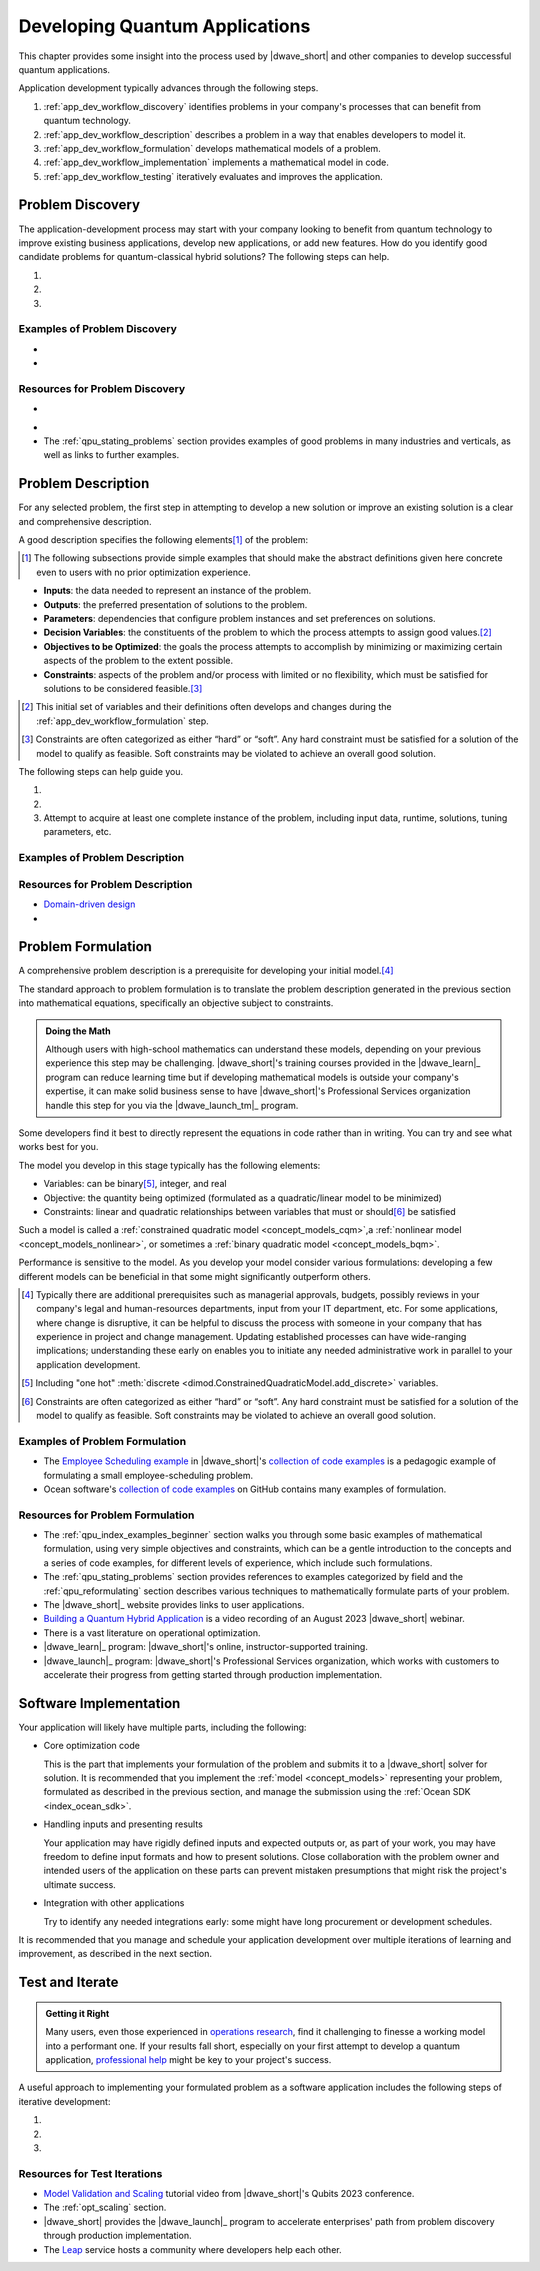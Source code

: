 .. _opt_developing_quantum_applications:

===============================
Developing Quantum Applications
===============================

This chapter provides some insight into the process used by |dwave_short| and
other companies to develop successful quantum applications.

Application development typically advances through the following steps.

#.  :ref:`app_dev_workflow_discovery` identifies problems in your company's
    processes that can benefit from quantum technology.
#.  :ref:`app_dev_workflow_description` describes a problem in a way that
    enables developers to model it.
#.  :ref:`app_dev_workflow_formulation` develops mathematical models of a
    problem.
#.  :ref:`app_dev_workflow_implementation` implements a mathematical model in
    code.
#.  :ref:`app_dev_workflow_testing` iteratively evaluates and improves the
    application.

.. _app_dev_workflow_discovery:

Problem Discovery
=================

The application-development process may start with your company looking to
benefit from quantum technology to improve existing business applications,
develop new applications, or add new features. How do you identify good
candidate problems for quantum-classical hybrid solutions? The following steps
can help.

1. .. dropdown:: Assess your applications.

    Search the company's processes for "bottlenecks", places where problem
    solving takes a lot of time or returns unsatisfactory results. These
    processes may be workhorses that have been in use for years, but over those
    years increases in input data, changing hardware (computers and new sensing
    technology) may have slowed processing or decreased efficacy.

    Bear in mind that a less obvious but possibly fruitful investigative route
    is to also question staff about unsolved problems for which the company may
    have never tried to implement processes.

#. .. dropdown:: Identify candidate problems.

    Typically, good candidates are optimization problems of the type described
    in the
    :ref:`Characteristics of candidate problems <app_dev_workflow_good_problems>`
    section below.

    Shortlist only the most promising problems, which should have these
    attributes:

    -   Important/valuable to the business; resist selecting lower-value
        problems that are tempting due to the ease of formulation.
    -   Hard: for well-known classes of problems you might know that your
        problem is formally hard (e.g., NP-hard) but for most problems it's
        sufficient that it lacks satisfactory solutions, contains many
        interacting choices that cannot be solved sequentially, would add value
        if solved more quickly, etc.

    Often these are problems that your company has previously attempted to
    solve, or has developed a solution for, but perhaps with less satisfactory
    results than desired, lower efficiency than needed, higher costs than
    acceptable, etc.

#. .. dropdown:: Select problems to solve.

    Successful development and introduction of an application as a company
    process might hinge on close collaboration with someone in the organization,
    a "problem owner", who has responsibility for the problem and authority over
    any changes to its solutions. Consider the following steps when selecting a
    problem:

    a.  Prepare an :ref:`elevator pitch <app_dev_workflow_elevator_pitch>`
        (see a possible format described below) for each candidate problem
        identified in the previous step.
    #.  Identify a problem owner for each candidate problem; support from such
        an invested owner may be a condition for advancing a new solution to the
        problem.
    #.  In collaboration with the problem owner, ensure you can access the
        problem's data (inputs, current solution runtimes and quality, etc).

    Proceed with only this curated set of problems.

Examples of Problem Discovery
-----------------------------

.. _app_dev_workflow_discovery_scheduling:

* .. dropdown:: Problem Discovery for a Large Retailer

    As an illustrative example, consider the following scenario of discovery:
    you work for a large retailer and are tasked with looking into applying new
    technologies to improve efficiency and cut costs of business operations.
    Following the steps in this section produces the following results.

    *   Assessing Applications

        You talk to representatives of each department and make a list of
        operational processes, which, for a large retailer, might include
        replenishing stocks of existing products, ordering optimum quantities of
        new products, routing deliveries from suppliers and to consumers, and
        many additional processes that occur daily, weekly, quarterly, etc.

    *   Identifying Candidate Problems

        Among these processes you note that your operations personnel are
        spending many hours per week scheduling shifts to staff the company's
        outlets. Is this a good candidate for new solutions?

        You look into the current scheduling process and find that it is
        implemented with in-house software plus some manual tuning on Excel
        sheets. Two decades ago a single manager used to spend a couple of hours
        on Fridays scheduling shifts for the company's single outlet but now,
        with additional outlets that employ many more workers, the task occupies
        the time of multiple managers on both generating an initial schedule and
        then on making adjustments during the week. Employees are often
        unsatisfied by the resulting schedules that fail to account for their
        preferences on shift times.

        You set up meetings with some of these managers, and they provide some
        very rough figures to help you estimate the business cost of remaining
        with the existing solution. You realize that over months and years, a
        better solution would yield significant savings for the company. It
        would also increase employee satisfaction, and thus retention. A quick
        internet search shows that scheduling can be a hard, discrete
        optimization problem. Such problems are good candidates for
        quantum-classical hybrid solutions.

        Perhaps you identify additional problems in a similar way.

    *   Selecting Problems

        For the identified scheduling problem, one of the involved managers
        agrees to act as the problem owner. Your manager allocates a senior
        developer for a couple of months to help you develop a proof of concept.

        (For the simplest of the additional candidate problems you identified,
        you are given approval to spend a few days jerry-rigging a proof of
        concept, by which you hope to demonstrate improved solution quality and
        justify a project budget. Your manager also considers another candidate
        you identified but suspects that changes there will require broad
        support in the company. You, your manager, and a problem owner create a
        short presentation on that problem's importance to the business, the
        difficulties and cost of the existing process, and the benefits of
        improving the process. Following this presentation, the company's Vice
        President of Operations sets up an ad-hoc "steering committee" with
        representatives of departments that would be effected by a change to
        this process and makes a budget request for developing an improved
        solution.)

* .. dropdown:: Elevator pitch for scheduling candidate problem.

    As an illustration example, the
    :ref:`elevator pitch <app_dev_workflow_elevator_pitch>` worksheet was
    used to create the following pitch points for the large retailer's
    employee-scheduling problem.

    .. list-table:: Scheduling: Business Value and Use Cases
        :widths: 40 60
        :header-rows: 1

        * - Question
          - Answer
        * - Why is this problem important to the business?
          - Given that meeting demand for staffing is imperative for our outlets
            to function, we currently over-allocate, at high cost; our current
            poor fit to employee requirements harms retainment of trained
            personnel;
            managers spend a lot of time scheduling; any changes due to
            same-day no-shows are disruptive.
        * - What improvements would most increase business value?
          - Speed of generating the schedule (reduce time managers spend
            scheduling), better fit to staff preferences, ability to scale for
            our expanding to more outlets next year.
        * - Who are the main users?
          - Outlet managers are responsible for weekly scheduling.
        * - What problem are they trying to solve?
          - Meet the weekly staffing demand while considering employee
            preferences, minimizing paid overtime, and meetings various hard and
            soft constraints.
        * - How do/will they interact with a solution?
          - Ideally the system reads in the staffing-demand and employee
            preference spreadsheets submitted by email/uploaded on website,
            reads employee schedule-data files in database, and at a preset
            weekly time generates up to half a dozen alternative schedules for
            managers to choose from, which can be presented online or emailed.
            If needed, the application can be manually updated and run.
        * - What is the overall process flow?
          - Outlet manager files the demand (requirements) for the week by
            Friday, staff file their preferred shifts for the week by noon
            Monday, the application runs automatically at 1:00 PM and presents
            schedules, managers select one or update parameters and run again,
            and by 4:00 PM the formal schedule is released.

    .. list-table:: Scheduling: Existing Solution
        :widths: 40 60
        :header-rows: 1

        * - Question
          - Answer
        * - How is the problem solved today?
          - In-house software plus manual tuning on Excel sheets. Tuning
            requires many hours and the results are a poor match to staff
            preferences. The schedule always meets demand but only because it
            includes an expensive 20% margin of over-staffing.
        * - What improvements are required for a new solution to displace the
            current one?
          - The main needs are reducing human work and improving the match to
            staff preferences. Any solution must be robust to the expected
            expansion of outlets set in the 5-year plan. An attempt was made to
            modernize the existing software but without success.
        * - Are there any known bottlenecks?
          - Scheduling is a known hard problem.
        * - What are the data inputs and outputs?
          - Inputs are staffing demand file, staff preference sheets, employee
            schedule-data files (exist in current process); output is the full
            schedule for each outlet.
        * - What are the required system and/or process integrations?
          - The new application must read the emailed/uploaded demand and
            preference sheets, and must have permission to access the database
            files of employee qualifications, training, hours, and pay rate.
            It should run automatically and allow managers with permission to
            run manually.
        * - How are results delivered/presented to users?
          - Ideally as an online schedule as shown in the attached PowerPoint.
        * - Is there historical data that can be used to test a new solution?
          - Yes, we can use the last year's filings and schedules.

Resources for Problem Discovery
-------------------------------

.. _app_dev_workflow_good_problems:

* .. dropdown:: Characteristics of candidate problems.

    What type of problems can benefit from quantum technology?

    Quantum computers can solve some hard problems more efficiently than any
    known algorithm for classical computers.\ [#]_

    A strong category of problems for quantum technology is *optimization*
    problems with *quadratic interactions* between *discrete* variables.\ [#]_

    *Optimization* problems are problems that require an assignment of variables
    that results in the best, or very good, solutions. For example, defining in
    what order a set of products be assembled to make the most efficient use of
    the manufacturing machines on a factory floor.

    *Discrete* variables include the following categories of variables:

    *   `Binary <https://en.wikipedia.org/wiki/Binary_data>`_ variables can be
        assigned two values, such as 0 and 1 or True and False.

        Problems with these variables can be recognized by the True or False
        judgments required from their solutions. For example,

        -   Scheduling: Did a task meet its deadline? Did the crew make it to
            the flight?
        -   Networks: Did a network node experience failure?
        -   Finance: Did a loan go into default?

    *   `Integer <https://en.wikipedia.org/wiki/Integer>`_ variables can be
        assigned whole numbers, such as those between -5 to 10.

        Problems with these variables optimize the number of something. For
        example,

        -   Delivery: How many 11" x 5" x 14"-sized boxes should be loaded onto
            the truck?

    *   `Categorical <https://en.wikipedia.org/wiki/Categorical_variable>`_
        (one-hot or "discrete") variables can be assigned a value from a set,
        such as ``green, red, blue``.

        Problems with these variables have several distinct options. For
        example,

        -   Scheduling: Which shift should employee :math:`X`` work?
        -   Map Coloring: Should the state be colored red, blue, green or
            yellow?

    *Quadratic interactions* represent relationships and correlations between
    the inputs of a problem. For example,

    *   Scheduling: A missed deadline affects other tasks, preventing gaps
        between consecutive machine usages saves costs.
    *   Networks: A failed network node changes the load on other nodes.
    *   Finance: Diverse stocks lowers risk, a defaulted loan affects the risk
        to other loans.

    .. [#]
        It can be helpful to have a little familiarity with the relevant
        terminology. Classical solution techniques often classify problems by
        their variable types and interactions:

        *   `ILP <https://en.wikipedia.org/wiki/Linear_programming>`_, integer
            linear programming, deals with problems that have integer variables
            that do not interact with each other.
        *   `MILP <https://en.wikipedia.org/wiki/Linear_programming#Integer_unknowns>`_,
            mixed integer linear programming, includes real (continuous)
            variables.
        *   `MIQP <https://en.wikipedia.org/wiki/Quadratic_programming>`_, mixed
            integer quadratic programming, allows for quadratic interactions
            between the variables.

        More academically,
        `complexity classes <https://en.wikipedia.org/wiki/Computational_complexity_theory>`_
        classify problems in terms of how solution times of algorithms scale
        with input size. For example, P, is a class of problems for which
        algorithms scale polynomially (considered efficient on classical
        computers) while for other classes there may not be classical algorithms
        that run in polynomial time; NP, nondeterministic polynomial-time, is a
        class of problems for which proposed solutions can be verified quickly
        but no known algorithms guarantee solutions in polynomial time.

    .. [#]
        |dwave_short|'s hybrid
        :ref:`constrained quadratic model <concept_models_cqm>`
        solver also performs well on problems with some real variables. Problems
        with real variables optimize over an uncountable set. For example, in a
        gaspipe-maintenance problem, you might ask, Where should the sensor be
        installed? And the answer might be 2.46 meters along some axis.

.. _app_dev_workflow_elevator_pitch:

* .. dropdown::  Elevator pitch for a candidate problem.

    You might use tables such as the following to create elevator pitches
    for each candidate problem:

    .. list-table:: Business Value and Use Cases
        :widths: 40 40 20
        :header-rows: 1

        * - Question
          - Answer
          - Comments
        * - Why is this problem important to the business?
          -
          -
        * - What improvements would most increase business value?
          -
          - Examples: Speed, quality, scalability, etc
        * - Who are the main users?
          -
          -
        * - What problem are they trying to solve?
          -
          -
        * - How do/will they interact with a solution?
          -
          -
        * - What is the overall process flow?
          -
          -

    .. list-table:: Existing Solution
        :widths: 40 40 20
        :header-rows: 1

        * - Question
          - Answer
          - Comments
        * - How is the problem solved today?
          -
          - What is working well? What is not?
        * - What improvements are required for a new solution to displace the
            current one?
          -
          - Have other approaches been tried?
        * - Are there any known bottlenecks?
          -
          -
        * - What are the data inputs and outputs?
          -
          - Are the necessary data inputs already in place?
        * - What are the required system and/or process integrations?
          -
          -
        * - How are results delivered/presented to users?
          -
          -
        * - Is there historical data that can be used to test a new solution?
          -
          -

*   The :ref:`qpu_stating_problems` section provides examples of good problems
    in many industries and verticals, as well as links to further examples.

.. _app_dev_workflow_description:

Problem Description
===================

For any selected problem, the first step in attempting to develop a new solution
or improve an existing solution is a clear and comprehensive description.

A good description specifies the following elements\ [#]_ of the problem:

.. [#]
    The following subsections provide simple examples that should make the
    abstract definitions given here concrete even to users with no prior
    optimization experience.

*   **Inputs**: the data needed to represent an instance of the problem.
*   **Outputs**: the preferred presentation of solutions to the problem.
*   **Parameters**: dependencies that configure problem instances and set
    preferences on solutions.
*   **Decision Variables**: the constituents of the problem to which the process
    attempts to assign good values.\ [#]_
*   **Objectives to be Optimized**: the goals the process attempts to accomplish
    by minimizing or maximizing certain aspects of the problem to the extent
    possible.
*   **Constraints**: aspects of the problem and/or process with limited or no
    flexibility, which must be satisfied for solutions to be considered
    feasible.\ [#]_

.. [#]
    This initial set of variables and their definitions often develops and
    changes during the :ref:`app_dev_workflow_formulation` step.

.. [#]
    Constraints are often categorized as either “hard” or “soft”. Any hard
    constraint must be satisfied for a solution of the model to qualify as
    feasible. Soft constraints may be violated to achieve an overall good
    solution.

The following steps can help guide you.

1. .. dropdown:: Write a plain-language description of the problem as you
    currently understand it.

    A good problem description has the following constituents for its inputs and
    outputs:

    *   Entities

        For example, in an employee-scheduling problem entities might include
        employees, time slots, supervisors, jobs, hourly rates, staffing
        demands, etc.
    *   Relations

        For example, relations in an employee-scheduling might include a
        requirement that one supervisor be present for every three new hires,
        that no more than 20% of staff in any time slot be new hires, that two
        senior staff should not staff a small department simultaneously, etc.
    *   Quantity being optimized

        For example, minimizing the
        `makespan <https://en.wikipedia.org/wiki/Makespan>`_ of a scheduling
        problem or selection of some number :math:`k` of features in a
        machine-learning problem.

#. .. dropdown:: In collaboration with the problem owner, revise your initial
    description.

    *   Describe the problem using the business/domain language, explained for
        non-specialist developers; that means, the description is immediately
        recognizable to experts in the field, with all domain-specific
        terminology clarified for the application developers who may not be
        knowledgeable in the problem's domain or the company's business.
    *   Clear up any ambiguities and inconsistencies.
    *   Ensure that the problem owner approves of the revised description.

#. Attempt to acquire at least one complete instance of the problem, including
   input data, runtime, solutions, tuning parameters, etc.

Examples of Problem Description
-------------------------------

.. dropdown::  Description of a Large Retailer's Scheduling Problem

    As an illustrative example, consider the following scenario of problem
    description.

    *   Candidate Problem

        You are tasked with developing a new solution to the
        :ref:`scheduling problem <app_dev_workflow_discovery_scheduling>`
        of the :ref:`app_dev_workflow_discovery` section.

    *   Plain-Language Description

        Based on your initial work of problem discovery you know enough about
        the employee-scheduling problem to write a draft description. It might
        look something like this:

        "Our employee-scheduling problem is to generate a weekly schedule for
        our Madrid employees that optimally matches demand and scheduled shifts,
        with preference given to senior and full-time employees. The schedule
        should not include back-to-back shifts or more than 48 weekly hours per
        employee..."

    *   Revised Description

        After a few iterations with the problem owner, your final description
        might look like this:

        "Our employee-scheduling problem is to release every Monday by 4:00PM to
        all employees of our five Madrid outlets a schedule of their allocated
        shifts for the following week. Because employees have until noon Monday
        to file their availability and preferences for the following week, the
        scheduling application must generate a schedule within 1 hour to allow
        staff time to make adjustments and rerun once or twice if needed.
        Preferably, the application generates more than a single schedule per
        run, allowing staff discretion to select one.

        The optimal schedule should, to the extent possible, achieve the
        following objectives:\ [#]_

        *   Minimize the differences between our anticipated demand for work
            hours and scheduled hours.
        *   Maximally account for seniority in selecting employees for available
            hours.
        *   Maximally account for employees' stated schedule preferences.
        *   Minimize the number of employees needed to meet the anticipated
            work.
        *   Maximize the number of employees with full-time schedules.
        *   Minimize overtime.
        *   Minimize the variance in overtime across our employees.

        The schedule must also take into consideration the following
        constraints:

        *   Overtime must be in 4-hour blocks.
        *   Full-time employees should not be alloted more than 48 hours per
            week.
        *   Employees must not work back-to-back shifts.
        *   Full-time employees must have two consecutive rest days each week.
        *   Week-end shifts can be allocated only to eligible employees.

    *   Problem Instance

        You also collect one, or preferably a few, problem instances that
        developers can use when designing a replacement application and testing
        it. These might include artifacts such as the following:

        *   File with shift start and end hours for May, July, and October.
        *   Currently used input data files on employees with the following
            details:
            name, employee ID number, rank, minimum and maximum available weekly
            hours, flag specifying full or part time, training (what roles the
            employee is qualified to fill).
        *   Excel sheet with anticipated demand per outlet per role per day from
            several weeks in the previous year.
        *   Scanned copies of the sheets employees file with the weekly
            availability and preferred hours.
        *   Schedules for the last 6 weeks as generated by the current process.

    .. [#]

        When formulating a problem with multiple desired objective, such as
        here, it can be helpful to reduce the final objective to a weighted sum
        of just two or three objectives and reformulate the remainder as (soft)
        constraints. Often these objectives represent costs to the business or
        opportunities to profit, and can be costed; that costing can be used as
        the weightings between these various objectives, combining them into a
        single objective of improving profits. For example, you might define the
        objective to minimize overtime as a constraint on overtime not exceeding
        some threshold.

Resources for Problem Description
---------------------------------

*   `Domain-driven design <https://en.wikipedia.org/wiki/Domain-driven_design>`_

* .. dropdown::  Work Sheet for Problem Description

    This worksheet can aid you in writing a problem description. You can print
    it and, in collaboration with the problem owner, fill in the Description
    column with answers to the question asked for each section, plus any
    additional pertinent information.

    .. list-table:: Problem Description
        :widths: 25 35 40
        :header-rows: 1

        * - Section
          - Description
          - Questions Answered
        * - General statement of the problem in business/domain language
          -
          -
            - What are the decision variables?
            - What is the objective?
            - What are the constraints?
        * - Timing goals and restrictions
          -
          -
            - How frequently is the problem solved?
            - What is the expected solution runtime?
            - Are problem instances independent or a series where one instance
              needs the previous solution as an input?
            - Do other business processes depend on the output of the
              optimization?
        * - Scale of production problems
          -
          -
            - Is the company already solving problem instances at the desired
              scale?
            - What is the largest problem instance currently solved?
            - Is solving large instances more important than quality
              solutions\ [#]_?
        * - Quality of solutions
          -
          -
            - What are the requirements for solution quality?
            - Is optimality a requirement?
            - How important is solution quality?
            - How important is optimality versus feasibility\ [#]_?
            - Is the company satisfied with the quality of current solutions?
        * - Existing model
          -
          - Is there an existing mathematical formulation for the problem?

    .. [#] Does the problem owner prefer to find higher-quality solutions for
        a smaller-than-desired problem instance over good solutions for a
        larger problem instance?

    .. [#] Finding the global optimal (best possible solution, which corresponds
        to the solver returning the lowest possible energy) versus finding a
        good, feasible solution.

.. _app_dev_workflow_formulation:

Problem Formulation
===================

A comprehensive problem description is a prerequisite for developing your
initial model.\ [#]_

The standard approach to problem formulation is to translate the problem
description generated in the previous section into mathematical equations,
specifically an objective subject to constraints.

.. admonition:: Doing the Math

    Although users with high-school mathematics can understand these models,
    depending on your previous experience this step may be challenging.
    |dwave_short|'s training courses provided in the |dwave_learn|_ program can
    reduce learning time but if developing mathematical models is outside your
    company's expertise, it can make solid business sense to have
    |dwave_short|'s Professional Services organization handle this step for you
    via the |dwave_launch_tm|_ program.

Some developers find it best to directly represent the equations in code rather
than in writing. You can try and see what works best for you.

The model you develop in this stage typically has the following elements:

*   Variables: can be binary\ [#]_, integer, and real
*   Objective: the quantity being optimized (formulated as a quadratic/linear
    model to be minimized)
*   Constraints: linear and quadratic relationships between variables that must
    or should\ [#]_ be satisfied

Such a model is called a
:ref:`constrained quadratic model <concept_models_cqm>`,a
:ref:`nonlinear model <concept_models_nonlinear>`, or sometimes a
:ref:`binary quadratic model <concept_models_bqm>`.

Performance is sensitive to the model. As you develop your model consider
various formulations: developing a few different models can be beneficial in
that some might significantly outperform others.

.. [#]
    Typically there are additional prerequisites such as managerial approvals,
    budgets, possibly reviews in your company's legal and human-resources
    departments, input from your IT department, etc. For some applications,
    where change is disruptive, it can be helpful to discuss the process with
    someone in your company that has experience in project and change
    management. Updating established processes can have wide-ranging
    implications; understanding these early on enables you to initiate any
    needed administrative work in parallel to your application development.

.. [#]
    Including "one hot"
    :meth:`discrete <dimod.ConstrainedQuadraticModel.add_discrete>`
    variables.

.. [#]
    Constraints are often categorized as either “hard” or “soft”. Any hard
    constraint must be satisfied for a solution of the model to qualify as
    feasible. Soft constraints may be violated to achieve an overall good
    solution.

Examples of Problem Formulation
-------------------------------

*   The
    `Employee Scheduling example <https://github.com/dwave-examples/employee-scheduling>`_
    in |dwave_short|'s
    `collection of code examples <https://github.com/dwave-examples>`_ is a
    pedagogic example of formulating a small employee-scheduling problem.
*   Ocean software's
    `collection of code examples <https://github.com/dwave-examples>`_ on GitHub
    contains many examples of formulation.

Resources for Problem Formulation
---------------------------------

*   The :ref:`qpu_index_examples_beginner` section walks you through some basic
    examples of mathematical formulation, using very simple objectives and
    constraints, which can be a gentle introduction to the concepts and a series
    of code examples, for different levels of experience, which include such
    formulations.
*   The :ref:`qpu_stating_problems` section provides references to examples
    categorized by field and the :ref:`qpu_reformulating` section describes
    various techniques to mathematically formulate parts of your problem.
*   The |dwave_short|_ website provides links to user applications.
*   `Building a Quantum Hybrid Application <https://www.youtube.com/watch?v=UzTIsoXPnek>`_
    is a video recording of an August 2023 |dwave_short| webinar.
*   There is a vast literature on operational optimization.
*   |dwave_learn|_ program: |dwave_short|'s online, instructor-supported
    training.
*   |dwave_launch|_ program: |dwave_short|'s Professional Services organization,
    which works with customers to accelerate their progress from getting started
    through production implementation.

.. _app_dev_workflow_implementation:

Software Implementation
=======================

Your application will likely have multiple parts, including the following:

*   Core optimization code

    This is the part that implements your formulation of the problem and submits
    it to a |dwave_short| solver for solution. It is recommended that you
    implement the :ref:`model <concept_models>` representing your
    problem, formulated as described in the previous section, and manage the
    submission using the :ref:`Ocean SDK <index_ocean_sdk>`.

*   Handling inputs and presenting results

    Your application may have rigidly defined inputs and expected outputs or, as
    part of your work, you may have freedom to define input formats and how to
    present solutions. Close collaboration with the problem owner and intended
    users of the application on these parts can prevent mistaken presumptions
    that might risk the project's ultimate success.

*   Integration with other applications

    Try to identify any needed integrations early: some might have long
    procurement or development schedules.

It is recommended that you manage and schedule your application development over
multiple iterations of learning and improvement, as described in the next
section.

.. _app_dev_workflow_testing:

Test and Iterate
================

.. admonition:: Getting it Right

    Many users, even those experienced in
    `operations research <https://en.wikipedia.org/wiki/Operations_research>`_,
    find it challenging to finesse a working model into a performant one. If
    your results fall short, especially on your first attempt to develop a
    quantum application,
    `professional help <https://www.dwavesys.com/solutions-and-products/professional-services>`_
    might be key to your project's success.

A useful approach to implementing your formulated problem as a software
application includes the following steps of iterative development:

1. .. dropdown:: Build an initial prototype

    For your initial prototype, start with small problem inputs and use
    :ref:`symbolic math <concept_symbolic_math>`, simple loops, etc to
    build a model without worrying much about construction performance.

    This prototype, which may also be considered a
    `proof of concept <https://en.wikipedia.org/wiki/Proof_of_concept>`_, might
    be the first point in your development process that provides feedback on its
    feasibility and likelihood of success. As such, you may be balancing
    multiple conflicting needs; for example:

    *   Speed to show initial results versus sufficient research to enable
        success
    *   Demonstrating advantage on large problem instances versus minimal
        software work on small instances
    *   Clear presentation of results versus minimal coding work on outputs
    *   Ease of troubleshooting versus performance

    It can be helpful to define in advance the minimal requirements for the
    initial prototype to ensure timely delivery and successful completion of
    this important step. Take into consideration the complexity of the model,
    the experience of the developers in the relevant fields (both the problem
    and the quantum programming model), and the company's scheduling
    requirements, and aim for the achievable.

#. .. dropdown:: Increase scale, complexity, performance

    *   Iteratively increase problem inputs up to the size expected in your
        production environment. Input size affects not just solution times but
        also the time and memory usage required to build the model. As your
        model's size increases, so does the importance of optimally building the
        model.
    *   Consider various :ref:`decomposition techniques <qpu_decomposing>` when
        dealing with extremely large problems.
    *   Consider various techniques to reduce problem size:
        :class:`presolve techniques <dwave.preprocessing.presolve.pypresolve.Presolver>`,
        dropping (or even adding) constraints, using native discrete variables
        for the hybrid CQM solver, etc.

#. .. dropdown:: Test outputs, update model, and repeat the previous step

    Model validation includes many aspects; for example:

    *   Comparisons with the current solution, between constrained and
        unconstrained models (i.e. representing one or more constraints as
        :ref:`penalty models <concept_penalty>` in the objective), between
        different solvers, and for varying solver
        :ref:`runtimes <opt_best_practices_runtimes>`.
    *   Various inputs, preferably inputs similar to those expected in your
        production environment.
    *   Multiple runs: results from heuristic solvers vary over executions for
        the same input, so the performance of a single execution is
        inconclusive.

    Often, initial models do not perform well and, before you can begin
    increasing the problem scale, you may need to further simplify your model.
    It might be that at this point your immediate goal is to just to achieve
    some "base model" that produces results that are not wrong.

    There are many options for simplifying your model to attain a working base
    from which to then build up the needed, comprehensive model. For example,

    *   Relax some of the constraints
    *   Drop some components of the problem formulation
    *   Explore some alternative formulations for at least some parts of the
        model

        Bear in mind that there are often multiple ways you can view a problem;
        for example, you  could represent an input toggle switch as either a
        binary variable (True or False) or a one-hot variable (ON or OFF) and
        you might represent the
        `satisfiability (SAT) <https://en.wikipedia.org/wiki/Boolean_satisfiability_problem>`_
        problem :math:`(x_1 \vee \overline{x}_2 ) \wedge (\overline{x}_1 \vee x_2)`
        of the :ref:`qpu_example_sat_unconstrained` section as either an
        objective to be minimized, :math:`0.1 x_1 + 0.1 x_2 - 0.2 x_1 x_2`, or a
        constraint to be met, :math:`x_1=x_2`.

Resources for Test Iterations
-----------------------------

*   `Model Validation and Scaling <https://youtu.be/MNdhUtmsbus?t=2180>`_
    tutorial video from |dwave_short|'s Qubits 2023 conference.
*   The :ref:`opt_scaling` section.
*   |dwave_short| provides the |dwave_launch|_ program to accelerate
    enterprises' path from problem discovery through production implementation.
*   The `Leap <https://cloud.dwavesys.com/leap>`_ service hosts a community
    where developers help each other.
